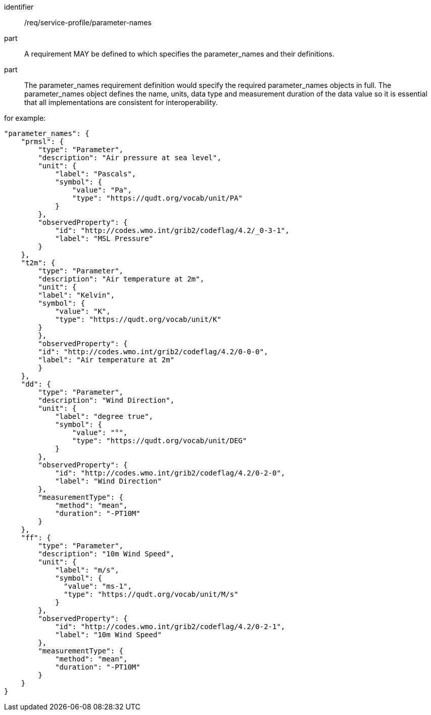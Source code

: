 [[req_service-profile_parameter-names]]

[requirement]
====
[%metadata]
identifier:: /req/service-profile/parameter-names

part:: A requirement MAY be defined to which specifies the parameter_names and their definitions.

part:: The parameter_names requirement definition would specify the required parameter_names objects in full. The parameter_names object defines the name, units, data type and measurement duration of the data value so it is essential that all implementations are consistent for interoperability.


for example:

[source,JSON]
----

"parameter_names": {
    "prmsl": {
        "type": "Parameter",
        "description": "Air pressure at sea level",
        "unit": {
            "label": "Pascals",
            "symbol": {
                "value": "Pa",
                "type": "https://qudt.org/vocab/unit/PA"
            }
        },
        "observedProperty": {
            "id": "http://codes.wmo.int/grib2/codeflag/4.2/_0-3-1",
            "label": "MSL Pressure"
        }
    },
    "t2m": {
        "type": "Parameter",
        "description": "Air temperature at 2m",
        "unit": {
        "label": "Kelvin",
        "symbol": {
            "value": "K",
            "type": "https://qudt.org/vocab/unit/K"
        }
        },
        "observedProperty": {
        "id": "http://codes.wmo.int/grib2/codeflag/4.2/0-0-0",
        "label": "Air temperature at 2m"
        }
    },
    "dd": {
        "type": "Parameter",
        "description": "Wind Direction",
        "unit": {
            "label": "degree true",
            "symbol": {
                "value": "°",
                "type": "https://qudt.org/vocab/unit/DEG"
            }
        },
        "observedProperty": {
            "id": "http://codes.wmo.int/grib2/codeflag/4.2/0-2-0",
            "label": "Wind Direction"
        },
        "measurementType": {
            "method": "mean",
            "duration": "-PT10M"
        }
    },
    "ff": {
        "type": "Parameter",
        "description": "10m Wind Speed",
        "unit": {
            "label": "m/s",
            "symbol": {
              "value": "ms-1",
              "type": "https://qudt.org/vocab/unit/M/s"
            }
        },
        "observedProperty": {
            "id": "http://codes.wmo.int/grib2/codeflag/4.2/0-2-1",
            "label": "10m Wind Speed"
        },
        "measurementType": {
            "method": "mean",
            "duration": "-PT10M"
        }
    }
}

----

====